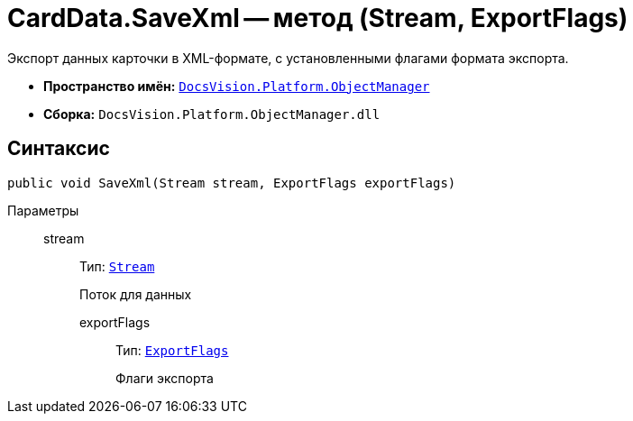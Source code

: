 = CardData.SaveXml -- метод (Stream, ExportFlags)

Экспорт данных карточки в XML-формате, с установленными флагами формата экспорта.

* *Пространство имён:* `xref:Platform-ObjectManager-Metadata:ObjectManager_NS.adoc[DocsVision.Platform.ObjectManager]`
* *Сборка:* `DocsVision.Platform.ObjectManager.dll`

== Синтаксис

[source,csharp]
----
public void SaveXml(Stream stream, ExportFlags exportFlags)
----

Параметры::
stream::::
Тип: `http://msdn.microsoft.com/ru-ru/library/system.io.stream.aspx[Stream]`
+
Поток для данных

exportFlags:::
Тип: `xref:Platform-ObjectManager:ExportFlags_EN.adoc[ExportFlags]`
+
Флаги экспорта

